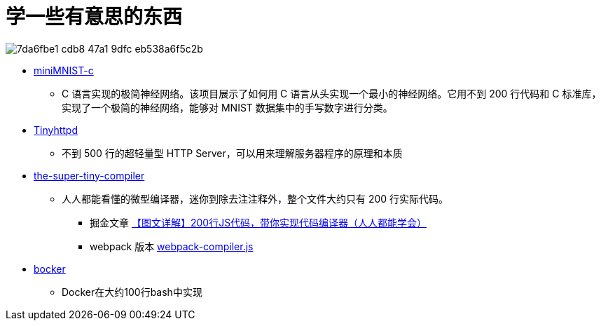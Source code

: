 = 学一些有意思的东西

image::https://github.com/user-attachments/assets/7da6fbe1-cdb8-47a1-9dfc-eb538a6f5c2b[]

- https://github.com/konrad-gajdus/miniMNIST-c[miniMNIST-c]
* C 语言实现的极简神经网络。该项目展示了如何用 C 语言从头实现一个最小的神经网络。它用不到 200 行代码和 C 标准库，实现了一个极简的神经网络，能够对 MNIST 数据集中的手写数字进行分类。

- https://github.com/EZLippi/Tinyhttpd[Tinyhttpd]
* 不到 500 行的超轻量型 HTTP Server，可以用来理解服务器程序的原理和本质

- https://github.com/jamiebuilds/the-super-tiny-compiler[the-super-tiny-compiler]
* 人人都能看懂的微型编译器，迷你到除去注注释外，整个文件大约只有 200 行实际代码。
** 掘金文章 https://juejin.cn/post/6844904105937207304[【图文详解】200行JS代码，带你实现代码编译器（人人都能学会）]
** webpack 版本 https://github.com/pingan8787/Leo-JavaScript/blob/master/Cute-Frontend/learningSourceCode/%5Bwriting%5Dwebpack-compiler.js[webpack-compiler.js]

- https://github.com/p8952/bocker[bocker]
* Docker在大约100行bash中实现

